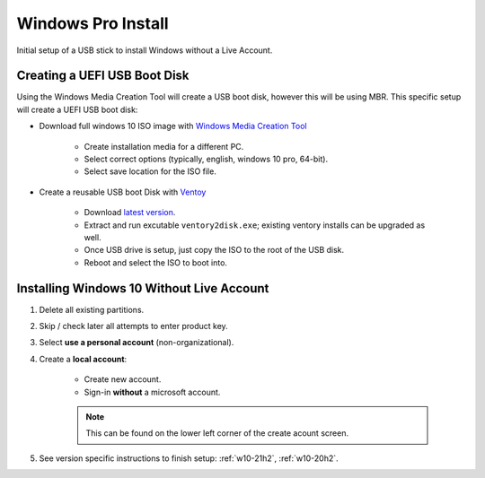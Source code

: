 .. _wbase-pro-install:

Windows Pro Install
###################
Initial setup of a USB stick to install Windows without a Live Account.

.. _wbase-pro-install-boot-disk:

Creating a UEFI USB Boot Disk
*****************************
Using the Windows Media Creation Tool will create a USB boot disk, however
this will be using MBR. This specific setup will create a UEFI USB boot disk:

* Download full windows 10 ISO image with `Windows Media Creation Tool <https://www.microsoft.com/en-us/software-download/windows10>`__

   * Create installation media for a different PC.
   * Select correct options (typically, english, windows 10 pro, 64-bit).
   * Select save location for the ISO file.

* Create a reusable USB boot Disk with `Ventoy <https://www.ventoy.net/en/index.html>`__

   * Download `latest version <https://www.ventoy.net/en/download.html>`__.
   * Extract and run excutable ``ventory2disk.exe``; existing ventory installs
     can be upgraded as well.
   * Once USB drive is setup, just copy the ISO to the root of the USB disk.
   * Reboot and select the ISO to boot into.

Installing Windows 10 Without Live Account
******************************************

#. Delete all existing partitions.
#. Skip / check later all attempts to enter product key.
#. Select **use a personal account** (non-organizational).
#. Create a **local account**:

    * Create new account.
    * Sign-in **without** a microsoft account.

    .. note::
      This can be found on the lower left corner of the create acount screen.

#. See version specific instructions to finish setup: :ref:`w10-21h2`,
   :ref:`w10-20h2`.
